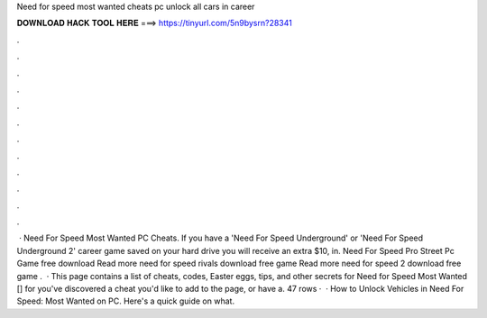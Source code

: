 Need for speed most wanted cheats pc unlock all cars in career

𝐃𝐎𝐖𝐍𝐋𝐎𝐀𝐃 𝐇𝐀𝐂𝐊 𝐓𝐎𝐎𝐋 𝐇𝐄𝐑𝐄 ===> https://tinyurl.com/5n9bysrn?28341

.

.

.

.

.

.

.

.

.

.

.

.

 · Need For Speed Most Wanted PC Cheats. If you have a 'Need For Speed Underground' or 'Need For Speed Underground 2' career game saved on your hard drive you will receive an extra $10, in. Need For Speed Pro Street Pc Game free download Read more need for speed rivals download free game Read more need for speed 2 download free game .  · This page contains a list of cheats, codes, Easter eggs, tips, and other secrets for Need for Speed Most Wanted [] for  you've discovered a cheat you'd like to add to the page, or have a. 47 rows ·  · How to Unlock Vehicles in Need For Speed: Most Wanted on PC. Here's a quick guide on what.